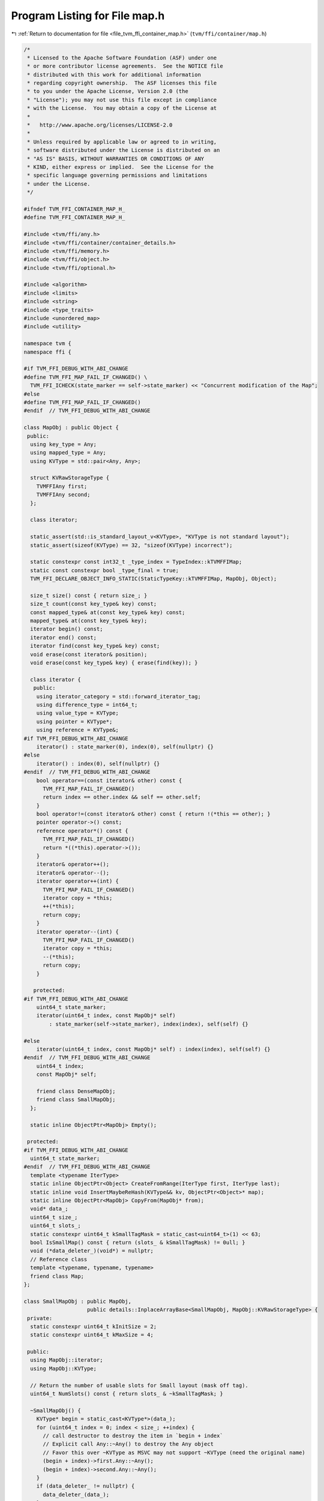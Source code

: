 
.. _program_listing_file_tvm_ffi_container_map.h:

Program Listing for File map.h
==============================

|exhale_lsh| :ref:`Return to documentation for file <file_tvm_ffi_container_map.h>` (``tvm/ffi/container/map.h``)

.. |exhale_lsh| unicode:: U+021B0 .. UPWARDS ARROW WITH TIP LEFTWARDS

.. code-block:: cpp

   /*
    * Licensed to the Apache Software Foundation (ASF) under one
    * or more contributor license agreements.  See the NOTICE file
    * distributed with this work for additional information
    * regarding copyright ownership.  The ASF licenses this file
    * to you under the Apache License, Version 2.0 (the
    * "License"); you may not use this file except in compliance
    * with the License.  You may obtain a copy of the License at
    *
    *   http://www.apache.org/licenses/LICENSE-2.0
    *
    * Unless required by applicable law or agreed to in writing,
    * software distributed under the License is distributed on an
    * "AS IS" BASIS, WITHOUT WARRANTIES OR CONDITIONS OF ANY
    * KIND, either express or implied.  See the License for the
    * specific language governing permissions and limitations
    * under the License.
    */
   
   #ifndef TVM_FFI_CONTAINER_MAP_H_
   #define TVM_FFI_CONTAINER_MAP_H_
   
   #include <tvm/ffi/any.h>
   #include <tvm/ffi/container/container_details.h>
   #include <tvm/ffi/memory.h>
   #include <tvm/ffi/object.h>
   #include <tvm/ffi/optional.h>
   
   #include <algorithm>
   #include <limits>
   #include <string>
   #include <type_traits>
   #include <unordered_map>
   #include <utility>
   
   namespace tvm {
   namespace ffi {
   
   #if TVM_FFI_DEBUG_WITH_ABI_CHANGE
   #define TVM_FFI_MAP_FAIL_IF_CHANGED() \
     TVM_FFI_ICHECK(state_marker == self->state_marker) << "Concurrent modification of the Map";
   #else
   #define TVM_FFI_MAP_FAIL_IF_CHANGED()
   #endif  // TVM_FFI_DEBUG_WITH_ABI_CHANGE
   
   class MapObj : public Object {
    public:
     using key_type = Any;
     using mapped_type = Any;
     using KVType = std::pair<Any, Any>;
   
     struct KVRawStorageType {
       TVMFFIAny first;
       TVMFFIAny second;
     };
   
     class iterator;
   
     static_assert(std::is_standard_layout_v<KVType>, "KVType is not standard layout");
     static_assert(sizeof(KVType) == 32, "sizeof(KVType) incorrect");
   
     static constexpr const int32_t _type_index = TypeIndex::kTVMFFIMap;
     static const constexpr bool _type_final = true;
     TVM_FFI_DECLARE_OBJECT_INFO_STATIC(StaticTypeKey::kTVMFFIMap, MapObj, Object);
   
     size_t size() const { return size_; }
     size_t count(const key_type& key) const;
     const mapped_type& at(const key_type& key) const;
     mapped_type& at(const key_type& key);
     iterator begin() const;
     iterator end() const;
     iterator find(const key_type& key) const;
     void erase(const iterator& position);
     void erase(const key_type& key) { erase(find(key)); }
   
     class iterator {
      public:
       using iterator_category = std::forward_iterator_tag;
       using difference_type = int64_t;
       using value_type = KVType;
       using pointer = KVType*;
       using reference = KVType&;
   #if TVM_FFI_DEBUG_WITH_ABI_CHANGE
       iterator() : state_marker(0), index(0), self(nullptr) {}
   #else
       iterator() : index(0), self(nullptr) {}
   #endif  // TVM_FFI_DEBUG_WITH_ABI_CHANGE
       bool operator==(const iterator& other) const {
         TVM_FFI_MAP_FAIL_IF_CHANGED()
         return index == other.index && self == other.self;
       }
       bool operator!=(const iterator& other) const { return !(*this == other); }
       pointer operator->() const;
       reference operator*() const {
         TVM_FFI_MAP_FAIL_IF_CHANGED()
         return *((*this).operator->());
       }
       iterator& operator++();
       iterator& operator--();
       iterator operator++(int) {
         TVM_FFI_MAP_FAIL_IF_CHANGED()
         iterator copy = *this;
         ++(*this);
         return copy;
       }
       iterator operator--(int) {
         TVM_FFI_MAP_FAIL_IF_CHANGED()
         iterator copy = *this;
         --(*this);
         return copy;
       }
   
      protected:
   #if TVM_FFI_DEBUG_WITH_ABI_CHANGE
       uint64_t state_marker;
       iterator(uint64_t index, const MapObj* self)
           : state_marker(self->state_marker), index(index), self(self) {}
   
   #else
       iterator(uint64_t index, const MapObj* self) : index(index), self(self) {}
   #endif  // TVM_FFI_DEBUG_WITH_ABI_CHANGE
       uint64_t index;
       const MapObj* self;
   
       friend class DenseMapObj;
       friend class SmallMapObj;
     };
   
     static inline ObjectPtr<MapObj> Empty();
   
    protected:
   #if TVM_FFI_DEBUG_WITH_ABI_CHANGE
     uint64_t state_marker;
   #endif  // TVM_FFI_DEBUG_WITH_ABI_CHANGE
     template <typename IterType>
     static inline ObjectPtr<Object> CreateFromRange(IterType first, IterType last);
     static inline void InsertMaybeReHash(KVType&& kv, ObjectPtr<Object>* map);
     static inline ObjectPtr<MapObj> CopyFrom(MapObj* from);
     void* data_;
     uint64_t size_;
     uint64_t slots_;
     static constexpr uint64_t kSmallTagMask = static_cast<uint64_t>(1) << 63;
     bool IsSmallMap() const { return (slots_ & kSmallTagMask) != 0ull; }
     void (*data_deleter_)(void*) = nullptr;
     // Reference class
     template <typename, typename, typename>
     friend class Map;
   };
   
   class SmallMapObj : public MapObj,
                       public details::InplaceArrayBase<SmallMapObj, MapObj::KVRawStorageType> {
    private:
     static constexpr uint64_t kInitSize = 2;
     static constexpr uint64_t kMaxSize = 4;
   
    public:
     using MapObj::iterator;
     using MapObj::KVType;
   
     // Return the number of usable slots for Small layout (mask off tag).
     uint64_t NumSlots() const { return slots_ & ~kSmallTagMask; }
   
     ~SmallMapObj() {
       KVType* begin = static_cast<KVType*>(data_);
       for (uint64_t index = 0; index < size_; ++index) {
         // call destructor to destroy the item in `begin + index`
         // Explicit call Any::~Any() to destroy the Any object
         // Favor this over ~KVType as MSVC may not support ~KVType (need the original name)
         (begin + index)->first.Any::~Any();
         (begin + index)->second.Any::~Any();
       }
       if (data_deleter_ != nullptr) {
         data_deleter_(data_);
       }
     }
     size_t count(const key_type& key) const { return find(key).index < size_; }
     const mapped_type& at(const key_type& key) const {
       iterator itr = find(key);
       if (itr.index >= size_) {
         TVM_FFI_THROW(KeyError) << "key is not in Map";
       }
       return itr->second;
     }
     mapped_type& at(const key_type& key) {
       iterator itr = find(key);
       if (itr.index >= size_) {
         TVM_FFI_THROW(KeyError) << "key is not in Map";
       }
       return itr->second;
     }
     iterator begin() const { return iterator(0, this); }
     iterator end() const { return iterator(size_, this); }
     iterator find(const key_type& key) const {
       KVType* ptr = static_cast<KVType*>(data_);
       for (uint64_t i = 0; i < size_; ++i, ++ptr) {
         if (AnyEqual()(ptr->first, key)) {
           return iterator(i, this);
         }
       }
       return iterator(size_, this);
     }
     void erase(const iterator& position) { Erase(position.index); }
   
    private:
     void SetSlotsAndSmallLayoutTag(uint64_t n) { slots_ = (n & ~kSmallTagMask) | kSmallTagMask; }
     void Erase(const uint64_t index) {
       if (index >= size_) {
         return;
       }
       KVType* begin = static_cast<KVType*>(data_);
       // call destructor to destroy the item in `begin + index`
       // Explicit call Any::~Any() to destroy the Any object
       // Favor this over ~KVType as MSVC may not support ~KVType (need the original name)
       (begin + index)->first.Any::~Any();
       (begin + index)->second.Any::~Any();
       // IMPORTANT: We do direct raw memmove to bring later items to the current position
       // to preserve the order of insertion.
       // This works because direct memory copy preserves the Any's move semantics.
       if (index + 1 < size_) {
         std::memmove(reinterpret_cast<char*>(begin + index),
                      reinterpret_cast<char*>(begin + index + 1),
                      (size_ - index - 1) * sizeof(KVType));
       }
       size_ -= 1;
     }
     static ObjectPtr<SmallMapObj> Empty(uint64_t n = kInitSize) {
       using ::tvm::ffi::make_inplace_array_object;
       ObjectPtr<SmallMapObj> p = make_inplace_array_object<SmallMapObj, KVType>(n);
       p->data_ = p->AddressOf(0);
       p->size_ = 0;
       p->SetSlotsAndSmallLayoutTag(n);
       return p;
     }
     template <typename IterType>
     static ObjectPtr<SmallMapObj> CreateFromRange(uint64_t n, IterType first, IterType last) {
       ObjectPtr<SmallMapObj> p = Empty(n);
       KVType* ptr = static_cast<KVType*>(p->data_);
       for (; first != last; ++first, ++p->size_) {
         new (ptr++) KVType(*first);
       }
       return p;
     }
     static ObjectPtr<SmallMapObj> CopyFrom(SmallMapObj* from) {
       KVType* first = static_cast<KVType*>(from->data_);
       KVType* last = first + from->size_;
       return CreateFromRange(from->size_, first, last);
     }
     static void InsertMaybeReHash(KVType&& kv, ObjectPtr<Object>* map) {
       SmallMapObj* map_node = static_cast<SmallMapObj*>(map->get());
       iterator itr = map_node->find(kv.first);
       if (itr.index < map_node->size_) {
         itr->second = kv.second;
         return;
       }
       if (map_node->size_ < map_node->NumSlots()) {
         KVType* ptr = static_cast<KVType*>(map_node->data_) + map_node->size_;
         new (ptr) KVType(std::move(kv));
         ++map_node->size_;
         return;
       }
       uint64_t next_size = std::max(map_node->NumSlots() * 2, kInitSize);
       next_size = std::min(next_size, kMaxSize);
       TVM_FFI_ICHECK_GT(next_size, map_node->NumSlots());
       ObjectPtr<Object> new_map = CreateFromRange(next_size, map_node->begin(), map_node->end());
       InsertMaybeReHash(std::move(kv), &new_map);
       *map = std::move(new_map);
     }
     uint64_t IncItr(uint64_t index) const { return index + 1 < size_ ? index + 1 : size_; }
     uint64_t DecItr(uint64_t index) const { return index > 0 ? index - 1 : size_; }
     KVType* DeRefItr(uint64_t index) const { return static_cast<KVType*>(data_) + index; }
     uint64_t GetSize() const { return size_; }
   
    protected:
     friend class MapObj;
     friend class DenseMapObj;
     friend class details::InplaceArrayBase<SmallMapObj, MapObj::KVType>;
   };
   
   class DenseMapObj : public MapObj {
    private:
     static constexpr int kBlockCap = 16;
     static constexpr double kMaxLoadFactor = 0.99;
     static constexpr uint8_t kEmptySlot = static_cast<uint8_t>(0b11111111);
     static constexpr uint8_t kProtectedSlot = static_cast<uint8_t>(0b11111110);
     static constexpr int kNumJumpDists = 126;
     static constexpr uint64_t kInvalidIndex = std::numeric_limits<uint64_t>::max();
     struct ListNode;
     struct ItemType {
       KVType data;
       uint64_t prev = kInvalidIndex;
       uint64_t next = kInvalidIndex;
   
       explicit ItemType(KVType&& data) : data(std::move(data)) {}
       explicit ItemType(key_type key, mapped_type value) : data(std::move(key), std::move(value)) {}
     };
     struct Block {
       uint8_t bytes[kBlockCap + kBlockCap * sizeof(ItemType)];
     };
     static_assert(sizeof(Block) == kBlockCap * (sizeof(ItemType) + 1), "sizeof(Block) incorrect");
     static_assert(std::is_standard_layout_v<Block>, "Block is not standard layout");
   
     static void BlockDeleter(void* data) { delete[] static_cast<Block*>(data); }
   
    public:
     using MapObj::iterator;
   
     uint64_t NumSlots() const { return slots_; }
   
     ~DenseMapObj() { this->Reset(); }
     size_t count(const key_type& key) const { return !Search(key).IsNone(); }
     const mapped_type& at(const key_type& key) const { return At(key); }
     mapped_type& at(const key_type& key) { return At(key); }
     iterator find(const key_type& key) const {
       ListNode node = Search(key);
       return node.IsNone() ? end() : iterator(node.index, this);
     }
     void erase(const iterator& position) {
       uint64_t index = position.index;
       if (position.self != nullptr && index <= this->NumSlots()) {
         Erase(ListNode(index, this));
       }
     }
     iterator begin() const { return iterator(iter_list_head_, this); }
     iterator end() const { return iterator(kInvalidIndex, this); }
   
    private:
     Block* GetBlock(size_t index) const { return static_cast<Block*>(data_) + index; }
     void IterListUnlink(ListNode node) {
       // update head and tail of iterator list if needed
       if (node.Item().prev == kInvalidIndex) {
         iter_list_head_ = node.Item().next;
       } else {
         ListNode prev_node(node.Item().prev, this);
         prev_node.Item().next = node.Item().next;
       }
       if (node.Item().next == kInvalidIndex) {
         iter_list_tail_ = node.Item().prev;
       } else {
         ListNode next_node(node.Item().next, this);
         next_node.Item().prev = node.Item().prev;
       }
     }
     void IterListPushBack(ListNode node) {
       node.Item().prev = iter_list_tail_;
       node.Item().next = kInvalidIndex;
       if (iter_list_tail_ != kInvalidIndex) {
         ListNode prev_node(iter_list_tail_, this);
         prev_node.Item().next = node.index;
       }
       if (iter_list_head_ == kInvalidIndex) {
         iter_list_head_ = node.index;
       }
       iter_list_tail_ = node.index;
     }
     void IterListReplaceNodeBy(ListNode src, ListNode dst) {
       // set link correctly on the dst
       dst.Item().prev = src.Item().prev;
       dst.Item().next = src.Item().next;
       // update prev and next of dst
       if (dst.Item().prev == kInvalidIndex) {
         iter_list_head_ = dst.index;
       } else {
         ListNode prev_node(dst.Item().prev, this);
         prev_node.Item().next = dst.index;
       }
       if (dst.Item().next == kInvalidIndex) {
         iter_list_tail_ = dst.index;
       } else {
         ListNode next_node(dst.Item().next, this);
         next_node.Item().prev = dst.index;
       }
     }
     ListNode Search(const key_type& key) const {
       if (this->size_ == 0) {
         return ListNode();
       }
       for (ListNode iter = GetListHead(AnyHash()(key)); !iter.IsNone(); iter.MoveToNext(this)) {
         if (AnyEqual()(key, iter.Key())) {
           return iter;
         }
       }
       return ListNode();
     }
     mapped_type& At(const key_type& key) const {
       ListNode iter = Search(key);
       if (iter.IsNone()) {
         TVM_FFI_THROW(KeyError) << "key is not in Map";
       }
       return iter.Val();
     }
     bool TryInsert(const key_type& key, ListNode* result) {
       if (slots_ == 0) {
         return false;
       }
       // required that `iter` to be the head of a linked list through which we can iterator
       ListNode iter = IndexFromHash(AnyHash()(key));
       // `iter` can be: 1) empty; 2) body of an irrelevant list; 3) head of the relevant list
       // Case 1: empty
       if (iter.IsEmpty()) {
         iter.NewHead(ItemType(key, Any(nullptr)));
         this->size_ += 1;
         *result = iter;
         return true;
       }
       // Case 2: body of an irrelevant list
       if (!iter.IsHead()) {
         // we move the elements around and construct the single-element linked list
         return IsFull() ? false : TrySpareListHead(iter, key, result);
       }
       // Case 3: head of the relevant list
       // we iterate through the linked list until the end
       // make sure `iter` is the previous element of `next`
       ListNode next = iter;
       do {
         // find equal item, do not insert
         if (AnyEqual()(key, next.Key())) {
           // we plan to take next, so we need to unlink it from iterator list
           IterListUnlink(next);
           *result = next;
           return true;
         }
         // make sure `iter` is the previous element of `next`
         iter = next;
       } while (next.MoveToNext(this));
       // `iter` is the tail of the linked list
       // always check capacity before insertion
       if (IsFull()) {
         return false;
       }
       // find the next empty slot
       uint8_t jump;
       if (!iter.GetNextEmpty(this, &jump, result)) {
         return false;
       }
       result->NewTail(ItemType(key, Any(nullptr)));
       // link `iter` to `empty`, and move forward
       iter.SetJump(jump);
       this->size_ += 1;
       return true;
     }
     bool TrySpareListHead(ListNode target, const key_type& key, ListNode* result) {
       // `target` is not the head of the linked list
       // move the original item of `target` (if any)
       // and construct new item on the position `target`
       // To make `target` empty, we
       // 1) find `w` the previous element of `target` in the linked list
       // 2) copy the linked list starting from `r = target`
       // 3) paste them after `w`
       // read from the linked list after `r`
       ListNode r = target;
       // write to the tail of `w`
       ListNode w = target.FindPrev(this);
       // after `target` is moved, we disallow writing to the slot
       bool is_first = true;
       uint8_t r_meta, jump;
       ListNode empty;
       do {
         // `jump` describes how `w` is jumped to `empty`
         // rehash if there is no empty space after `w`
         if (!w.GetNextEmpty(this, &jump, &empty)) {
           return false;
         }
         // move `r` to `empty`
         // first move the data over
         empty.NewTail(ItemType(std::move(r.Data())));
         // then move link list chain of r to empty
         // this needs to happen after NewTail so empty's prev/next get updated
         IterListReplaceNodeBy(r, empty);
         // explicit call destructor to destroy the item in `r`
         r.DestructData();
         // clear the metadata of `r`
         r_meta = r.Meta();
         if (is_first) {
           is_first = false;
           r.SetProtected();
         } else {
           r.SetEmpty();
         }
         // link `w` to `empty`, and move forward
         w.SetJump(jump);
         w = empty;
         // move `r` forward as well
       } while (r.MoveToNext(this, r_meta));
       // finally we have done moving the linked list
       // fill data_ into `target`
       target.NewHead(ItemType(key, Any(nullptr)));
       this->size_ += 1;
       *result = target;
       return true;
     }
     void Erase(const ListNode& iter) {
       this->size_ -= 1;
       if (!iter.HasNext()) {
         // `iter` is the last
         if (!iter.IsHead()) {
           // cut the link if there is any
           iter.FindPrev(this).SetJump(0);
         }
         // unlink the node from iterator list
         IterListUnlink(iter);
         // IMPORTANT: must explicit call destructor `iter` to avoid memory leak
         // This is because we need to recycle iter's data
         iter.DestructData();
         // set the meta data to be empty
         iter.SetEmpty();
       } else {
         ListNode last = iter, prev = iter;
         for (last.MoveToNext(this); last.HasNext(); prev = last, last.MoveToNext(this)) {
         }
         // needs to first unlink iter from the list
         IterListUnlink(iter);
         // move data from last to iter
         iter.Data() = std::move(last.Data());
         // Move link chain of iter to last as we stores last node to the new iter loc.
         IterListReplaceNodeBy(last, iter);
         // IMPORTANT: must explicit call destructor `last` to avoid memory leak
         // likely we don't need this in this particular case because Any move behavior
         // keep it here to be safe so code do not depend on specific move behavior of KVType
         last.DestructData();
         // set the meta data to be empty
         last.SetEmpty();
         prev.SetJump(0);
       }
     }
     void Reset() {
       uint64_t n_blocks = CalcNumBlocks(this->NumSlots());
       for (uint64_t bi = 0; bi < n_blocks; ++bi) {
         uint8_t* meta_ptr = GetBlock(bi)->bytes;
         ItemType* data_ptr = reinterpret_cast<ItemType*>(GetBlock(bi)->bytes + kBlockCap);
         for (int j = 0; j < kBlockCap; ++j, ++meta_ptr, ++data_ptr) {
           uint8_t& meta = *meta_ptr;
           if (meta != kProtectedSlot && meta != kEmptySlot) {
             meta = kEmptySlot;
             data_ptr->ItemType::~ItemType();
           }
         }
       }
       ReleaseMemory();
     }
     void ReleaseMemory() {
       if (data_ != nullptr) {
         TVM_FFI_ICHECK(data_deleter_ != nullptr);
         data_deleter_(data_);
       }
       data_ = nullptr;
       data_deleter_ = nullptr;
       slots_ = 0;
       size_ = 0;
       fib_shift_ = 63;
     }
     static ObjectPtr<DenseMapObj> Empty(uint32_t fib_shift, uint64_t n_slots) {
       TVM_FFI_ICHECK_GT(n_slots, uint64_t(SmallMapObj::kMaxSize));
       // Ensure even slot count (power-of-two expected by callers; this guard
       // makes the method robust if a non-even value slips through).
       ObjectPtr<DenseMapObj> p = make_object<DenseMapObj>();
       uint64_t n_blocks = CalcNumBlocks(n_slots);
       Block* block = new Block[n_blocks];
       p->data_ = block;
       // assign block deleter so even if we take re-alloc data
       // in another shared-lib that may have different malloc/free behavior
       // it will still be safe.
       p->data_deleter_ = BlockDeleter;
       p->SetSlotsAndDenseLayoutTag(n_slots);
       p->size_ = 0;
       p->fib_shift_ = fib_shift;
       p->iter_list_head_ = kInvalidIndex;
       p->iter_list_tail_ = kInvalidIndex;
       for (uint64_t i = 0; i < n_blocks; ++i, ++block) {
         std::fill(block->bytes, block->bytes + kBlockCap, kEmptySlot);
       }
       return p;
     }
     static ObjectPtr<DenseMapObj> CopyFrom(DenseMapObj* from) {
       ObjectPtr<DenseMapObj> p = make_object<DenseMapObj>();
       uint64_t n_blocks = CalcNumBlocks(from->NumSlots());
       p->data_ = new Block[n_blocks];
       // assign block deleter so even if we take re-alloc data
       // in another shared-lib that may have different malloc/free behavior
       // it will still be safe.
       p->data_deleter_ = BlockDeleter;
       p->SetSlotsAndDenseLayoutTag(from->NumSlots());
       p->size_ = from->size_;
       p->fib_shift_ = from->fib_shift_;
       p->iter_list_head_ = from->iter_list_head_;
       p->iter_list_tail_ = from->iter_list_tail_;
       for (uint64_t bi = 0; bi < n_blocks; ++bi) {
         uint8_t* meta_ptr_from = from->GetBlock(bi)->bytes;
         ItemType* data_ptr_from = reinterpret_cast<ItemType*>(from->GetBlock(bi)->bytes + kBlockCap);
         uint8_t* meta_ptr_to = p->GetBlock(bi)->bytes;
         ItemType* data_ptr_to = reinterpret_cast<ItemType*>(p->GetBlock(bi)->bytes + kBlockCap);
         for (int j = 0; j < kBlockCap;
              ++j, ++meta_ptr_from, ++data_ptr_from, ++meta_ptr_to, ++data_ptr_to) {
           uint8_t& meta = *meta_ptr_to = *meta_ptr_from;
           TVM_FFI_ICHECK(meta != kProtectedSlot);
           if (meta != kEmptySlot) {
             new (data_ptr_to) ItemType(*data_ptr_from);
           }
         }
       }
       return p;
     }
     static void InsertMaybeReHash(KVType&& kv, ObjectPtr<Object>* map) {
       DenseMapObj* map_node = static_cast<DenseMapObj*>(map->get());
       ListNode iter;
       // Try to insert. If succeed, we simply return
       if (map_node->TryInsert(kv.first, &iter)) {
         iter.Val() = std::move(kv.second);
         // update the iter list relation
         map_node->IterListPushBack(iter);
         return;
       }
       TVM_FFI_ICHECK(!map_node->IsSmallMap());
       // Otherwise, start rehash
       ObjectPtr<Object> p = Empty(map_node->fib_shift_ - 1, map_node->NumSlots() * 2);
   
       // need to insert in the same order as the original map
       for (uint64_t index = map_node->iter_list_head_; index != kInvalidIndex;) {
         ListNode node(index, map_node);
         // now try move src_data into the new map, note that src may still not
         // be fully consumed into the call, but destructor will be called.
         InsertMaybeReHash(std::move(node.Data()), &p);
         // Important, needs to explicit call destructor in case move did remove
         // node's internal item
         index = node.Item().next;
         // IMPORTANT: must explicit call destructor `node` to avoid memory leak
         // We must call node.DestructData() here.
         // This is because std::move() arguments in IterMaybeReHash may or may not
         // explicitly move out the node.Data()
         // Remove this call will cause memory leak very likely.
         node.DestructData();
       }
       InsertMaybeReHash(std::move(kv), &p);
       map_node->ReleaseMemory();
       *map = p;
     }
     bool IsFull() const {  // NOLINTNEXTLINE(bugprone-narrowing-conversions)
       return (size_ + 1) > static_cast<uint64_t>(NumSlots()) * kMaxLoadFactor;
     }
     uint64_t IncItr(uint64_t index) const {
       // keep at the end of iterator
       if (index == kInvalidIndex) {
         return index;
       }
       ListNode node(index, this);
       return node.Item().next;
     }
     uint64_t DecItr(uint64_t index) const {
       // this is the end iterator, we need to return tail.
       if (index == kInvalidIndex) {
         return iter_list_tail_;
       }
       // circle around the iterator list, which is OK
       ListNode node(index, this);
       return node.Item().prev;
     }
     KVType* DeRefItr(uint64_t index) const { return &ListNode(index, this).Data(); }
     ListNode IndexFromHash(uint64_t hash_value) const {
       return ListNode(FibHash(hash_value, fib_shift_), this);
     }
     ListNode GetListHead(uint64_t hash_value) const {
       ListNode node = IndexFromHash(hash_value);
       return node.IsHead() ? node : ListNode();
     }
     static uint64_t CalcNumBlocks(uint64_t n_slots) { return (n_slots + kBlockCap - 1) / kBlockCap; }
     static void CalcTableSize(uint64_t cap, uint32_t* fib_shift, uint64_t* n_slots) {
       uint32_t shift = 64;
       uint64_t slots = 1;
       for (uint64_t c = cap; c; c >>= 1) {
         shift -= 1;
         slots <<= 1;
       }
       TVM_FFI_ICHECK_GT(slots, cap);
       if (slots < cap * 2) {
         *fib_shift = shift - 1;
         *n_slots = slots << 1;
       } else {
         *fib_shift = shift;
         *n_slots = slots;
       }
     }
     static uint64_t FibHash(uint64_t hash_value, uint32_t fib_shift) {
       constexpr uint64_t coeff = 11400714819323198485ull;
       return (coeff * hash_value) >> fib_shift;
     }
     struct ListNode {
       ListNode() : index(0), block(nullptr) {}
       ListNode(uint64_t index, const DenseMapObj* self)
           : index(index), block(self->GetBlock(index / kBlockCap)) {}
       uint8_t& Meta() const { return *(block->bytes + index % kBlockCap); }
       ItemType& Item() const {
         return *(reinterpret_cast<ItemType*>(block->bytes + kBlockCap +
                                              (index % kBlockCap) * sizeof(ItemType)));
       }
       KVType& Data() const { return Item().data; }
       key_type& Key() const { return Data().first; }
       mapped_type& Val() const { return Data().second; }
       bool IsHead() const { return (Meta() & 0b10000000) == 0b00000000; }
       bool IsNone() const { return block == nullptr; }
       bool IsEmpty() const { return Meta() == kEmptySlot; }
       bool IsProtected() const { return Meta() == kProtectedSlot; }
       void SetEmpty() const { Meta() = kEmptySlot; }
       void DestructData() const {
         // explicit call destructor to destroy the item
         // Favor this over ~KVType as MSVC may not support ~KVType (need the original name)
         (&Data())->first.Any::~Any();
         (&Data())->second.Any::~Any();
       }
       void SetProtected() const { Meta() = kProtectedSlot; }
       void SetJump(uint8_t jump) const { (Meta() &= 0b10000000) |= jump; }
       void NewHead(ItemType v) const {
         Meta() = 0b00000000;
         new (&Item()) ItemType(std::move(v));
       }
       void NewTail(ItemType v) const {
         Meta() = 0b10000000;
         new (&Item()) ItemType(std::move(v));
       }
   
       bool HasNext() const { return NextProbeLocation(Meta() & 0b01111111) != 0; }
       bool MoveToNext(const DenseMapObj* self, uint8_t meta) {
         uint64_t offset = NextProbeLocation(meta & 0b01111111);
         if (offset == 0) {
           index = 0;
           block = nullptr;
           return false;
         }
         // the probing will go to next position and round back to stay within the
         // correct range of the slots
         index = (index + offset) % self->NumSlots();
         block = self->GetBlock(index / kBlockCap);
         return true;
       }
       bool MoveToNext(const DenseMapObj* self) { return MoveToNext(self, Meta()); }
       ListNode FindPrev(const DenseMapObj* self) const {
         // start from the head of the linked list, which must exist
         ListNode next = self->IndexFromHash(AnyHash()(Key()));
         // `prev` is always the previous item of `next`
         ListNode prev = next;
         for (next.MoveToNext(self); index != next.index; prev = next, next.MoveToNext(self)) {
         }
         return prev;
       }
       bool GetNextEmpty(const DenseMapObj* self, uint8_t* jump, ListNode* result) const {
         for (uint8_t idx = 1; idx < kNumJumpDists; ++idx) {
           // the probing will go to next position and round back to stay within the
           // correct range of the slots
           ListNode candidate((index + NextProbeLocation(idx)) % self->NumSlots(), self);
           if (candidate.IsEmpty()) {
             *jump = idx;
             *result = candidate;
             return true;
           }
         }
         return false;
       }
       uint64_t index;
       Block* block;
     };
   
    protected:
     uint32_t fib_shift_;
     uint64_t iter_list_head_ = kInvalidIndex;
     uint64_t iter_list_tail_ = kInvalidIndex;
   
     static uint64_t NextProbeLocation(size_t index) {
       /* clang-format off */
       static const uint64_t kNextProbeLocation[kNumJumpDists] {
         0, 1, 2, 3, 4, 5, 6, 7, 8, 9, 10, 11, 12, 13, 14, 15,
         // Quadratic probing with triangle numbers. See also:
         // 1) https://en.wikipedia.org/wiki/Quadratic_probing
         // 2) https://fgiesen.wordpress.com/2015/02/22/triangular-numbers-mod-2n/
         // 3) https://github.com/skarupke/flat_hash_map
         21, 28, 36, 45, 55, 66, 78, 91, 105, 120,
         136, 153, 171, 190, 210, 231, 253, 276, 300, 325,
         351, 378, 406, 435, 465, 496, 528, 561, 595, 630,
         666, 703, 741, 780, 820, 861, 903, 946, 990, 1035,
         1081, 1128, 1176, 1225, 1275, 1326, 1378, 1431, 1485, 1540,
         1596, 1653, 1711, 1770, 1830, 1891, 1953, 2016, 2080, 2145,
         2211, 2278, 2346, 2415, 2485, 2556, 2628,
         // larger triangle numbers
         8515, 19110, 42778, 96141, 216153,
         486591, 1092981, 2458653, 5532801, 12442566,
         27993903, 62983476, 141717030, 318844378, 717352503,
         1614057336, 3631522476, 8170957530, 18384510628, 41364789378,
         93070452520, 209408356380, 471168559170, 1060128894105, 2385289465695,
         5366898840628, 12075518705635, 27169915244790, 61132312065111, 137547689707000,
         309482283181501, 696335127828753, 1566753995631385, 3525196511162271, 7931691992677701,
         17846306936293605, 40154190677507445, 90346928918121501, 203280589587557251,
         457381325854679626, 1029107982097042876, 2315492959180353330, 5209859154120846435,
       };
       /* clang-format on */
       return kNextProbeLocation[index];
     }
     friend class MapObj;
   
    private:
     void SetSlotsAndDenseLayoutTag(uint64_t n) {
       TVM_FFI_ICHECK(((n & kSmallTagMask) == 0ull)) << "DenseMap expects MSB clear";
       slots_ = n;
     }
   };
   
   #define TVM_FFI_DISPATCH_MAP(base, var, body)   \
     {                                             \
       using TSmall = SmallMapObj*;                \
       using TDense = DenseMapObj*;                \
       if ((base)->IsSmallMap()) {                 \
         TSmall var = static_cast<TSmall>((base)); \
         body;                                     \
       } else {                                    \
         TDense var = static_cast<TDense>((base)); \
         body;                                     \
       }                                           \
     }
   
   #define TVM_FFI_DISPATCH_MAP_CONST(base, var, body) \
     {                                                 \
       using TSmall = const SmallMapObj*;              \
       using TDense = const DenseMapObj*;              \
       if ((base)->IsSmallMap()) {                     \
         TSmall var = static_cast<TSmall>((base));     \
         body;                                         \
       } else {                                        \
         TDense var = static_cast<TDense>((base));     \
         body;                                         \
       }                                               \
     }
   
   inline MapObj::iterator::pointer MapObj::iterator::operator->() const {
     TVM_FFI_MAP_FAIL_IF_CHANGED()
     TVM_FFI_DISPATCH_MAP_CONST(self, p, { return p->DeRefItr(index); });
   }
   
   inline MapObj::iterator& MapObj::iterator::operator++() {
     TVM_FFI_MAP_FAIL_IF_CHANGED()
     TVM_FFI_DISPATCH_MAP_CONST(self, p, {
       index = p->IncItr(index);
       return *this;
     });
   }
   
   inline MapObj::iterator& MapObj::iterator::operator--() {
     TVM_FFI_MAP_FAIL_IF_CHANGED()
     TVM_FFI_DISPATCH_MAP_CONST(self, p, {
       index = p->DecItr(index);
       return *this;
     });
   }
   
   inline size_t MapObj::count(const key_type& key) const {
     TVM_FFI_DISPATCH_MAP_CONST(this, p, { return p->count(key); });
   }
   
   inline const MapObj::mapped_type& MapObj::at(const MapObj::key_type& key) const {
     TVM_FFI_DISPATCH_MAP_CONST(this, p, { return p->at(key); });
   }
   
   inline MapObj::mapped_type& MapObj::at(const MapObj::key_type& key) {
     TVM_FFI_DISPATCH_MAP(this, p, { return p->at(key); });
   }
   
   inline MapObj::iterator MapObj::begin() const {
     TVM_FFI_DISPATCH_MAP_CONST(this, p, { return p->begin(); });
   }
   
   inline MapObj::iterator MapObj::end() const {
     TVM_FFI_DISPATCH_MAP_CONST(this, p, { return p->end(); });
   }
   
   inline MapObj::iterator MapObj::find(const MapObj::key_type& key) const {
     TVM_FFI_DISPATCH_MAP_CONST(this, p, { return p->find(key); });
   }
   
   inline void MapObj::erase(const MapObj::iterator& position) {
     TVM_FFI_DISPATCH_MAP(this, p, { return p->erase(position); });
   }
   
   #undef TVM_FFI_DISPATCH_MAP
   #undef TVM_FFI_DISPATCH_MAP_CONST
   
   inline ObjectPtr<MapObj> MapObj::Empty() { return SmallMapObj::Empty(); }
   
   inline ObjectPtr<MapObj> MapObj::CopyFrom(MapObj* from) {
     if (from->IsSmallMap()) {
       return SmallMapObj::CopyFrom(static_cast<SmallMapObj*>(from));
     } else {
       return DenseMapObj::CopyFrom(static_cast<DenseMapObj*>(from));
     }
   }
   
   template <typename IterType>
   inline ObjectPtr<Object> MapObj::CreateFromRange(IterType first, IterType last) {
     int64_t _cap = std::distance(first, last);
     if (_cap < 0) {
       return SmallMapObj::Empty();
     }
     uint64_t cap = static_cast<uint64_t>(_cap);
     if (cap < SmallMapObj::kMaxSize) {
       if (cap < 2) {
         return SmallMapObj::CreateFromRange(cap, first, last);
       }
       // need to insert to avoid duplicate keys
       ObjectPtr<Object> obj = SmallMapObj::Empty(cap);
       for (; first != last; ++first) {
         KVType kv(*first);
         SmallMapObj::InsertMaybeReHash(std::move(kv), &obj);
       }
       return obj;
     } else {
       uint32_t fib_shift;
       uint64_t n_slots;
       DenseMapObj::CalcTableSize(cap, &fib_shift, &n_slots);
       ObjectPtr<Object> obj = DenseMapObj::Empty(fib_shift, n_slots);
       for (; first != last; ++first) {
         KVType kv(*first);
         DenseMapObj::InsertMaybeReHash(std::move(kv), &obj);
       }
       return obj;
     }
   }
   
   inline void MapObj::InsertMaybeReHash(KVType&& kv, ObjectPtr<Object>* map) {
     MapObj* base = static_cast<MapObj*>(map->get());
   #if TVM_FFI_DEBUG_WITH_ABI_CHANGE
     base->state_marker++;
   #endif  // TVM_FFI_DEBUG_WITH_ABI_CHANGE
     if (base->IsSmallMap()) {
       SmallMapObj* sm = static_cast<SmallMapObj*>(base);
       if (sm->NumSlots() < SmallMapObj::kMaxSize) {
         SmallMapObj::InsertMaybeReHash(std::move(kv), map);
       } else if (sm->NumSlots() == SmallMapObj::kMaxSize) {
         if (base->size_ < sm->NumSlots()) {
           SmallMapObj::InsertMaybeReHash(std::move(kv), map);
         } else {
           ObjectPtr<Object> new_map = MapObj::CreateFromRange(base->begin(), base->end());
           DenseMapObj::InsertMaybeReHash(std::move(kv), &new_map);
           *map = std::move(new_map);
         }
       }
     } else {
       DenseMapObj::InsertMaybeReHash(std::move(kv), map);
     }
   }
   
   
   template <>
   inline ObjectPtr<MapObj> make_object<>() = delete;
   
   template <typename K, typename V,
             typename = typename std::enable_if_t<details::storage_enabled_v<K> &&
                                                  details::storage_enabled_v<V>>>
   class Map : public ObjectRef {
    public:
     using key_type = K;
     using mapped_type = V;
     class iterator;
     explicit Map(UnsafeInit tag) : ObjectRef(tag) {}
     Map() { data_ = MapObj::Empty(); }
     Map(Map<K, V>&& other)  // NOLINT(google-explicit-constructor)
         : ObjectRef(std::move(other.data_)) {}
     Map(const Map<K, V>& other)  // NOLINT(google-explicit-constructor)
         : ObjectRef(other.data_) {}
   
     template <typename KU, typename VU,
               typename = std::enable_if_t<details::type_contains_v<K, KU> &&
                                           details::type_contains_v<V, VU>>>
     Map(Map<KU, VU>&& other)  // NOLINT(google-explicit-constructor)
         : ObjectRef(std::move(other.data_)) {}
   
     template <typename KU, typename VU,
               typename = std::enable_if_t<details::type_contains_v<K, KU> &&
                                           details::type_contains_v<V, VU>>>
     Map(const Map<KU, VU>& other) : ObjectRef(other.data_) {}  // NOLINT(google-explicit-constructor)
   
     Map<K, V>& operator=(Map<K, V>&& other) {
       data_ = std::move(other.data_);
       return *this;
     }
   
     Map<K, V>& operator=(const Map<K, V>& other) {
       data_ = other.data_;
       return *this;
     }
   
     template <typename KU, typename VU,
               typename = std::enable_if_t<details::type_contains_v<K, KU> &&
                                           details::type_contains_v<V, VU>>>
     Map<K, V>& operator=(Map<KU, VU>&& other) {
       data_ = std::move(other.data_);
       return *this;
     }
   
     template <typename KU, typename VU,
               typename = std::enable_if_t<details::type_contains_v<K, KU> &&
                                           details::type_contains_v<V, VU>>>
     Map<K, V>& operator=(const Map<KU, VU>& other) {
       data_ = other.data_;
       return *this;
     }
     explicit Map(ObjectPtr<Object> n) : ObjectRef(n) {}
     template <typename IterType>
     Map(IterType begin, IterType end) {
       data_ = MapObj::CreateFromRange(begin, end);
     }
     Map(std::initializer_list<std::pair<K, V>> init) {
       data_ = MapObj::CreateFromRange(init.begin(), init.end());
     }
     template <typename Hash, typename Equal>
     Map(const std::unordered_map<K, V, Hash, Equal>& init) {  // NOLINT(*)
       data_ = MapObj::CreateFromRange(init.begin(), init.end());
     }
     const V at(const K& key) const {
       return details::AnyUnsafe::CopyFromAnyViewAfterCheck<V>(GetMapObj()->at(key));
     }
     const V operator[](const K& key) const { return this->at(key); }
     size_t size() const {
       MapObj* n = GetMapObj();
       return n == nullptr ? 0 : n->size();
     }
     size_t count(const K& key) const {
       MapObj* n = GetMapObj();
       return n == nullptr ? 0 : GetMapObj()->count(key);
     }
     bool empty() const { return size() == 0; }
     void clear() {
       MapObj* n = GetMapObj();
       if (n != nullptr) {
         data_ = MapObj::Empty();
       }
     }
     void Set(const K& key, const V& value) {
       CopyOnWrite();
       MapObj::InsertMaybeReHash(MapObj::KVType(key, value), &data_);
     }
     iterator begin() const { return iterator(GetMapObj()->begin()); }
     iterator end() const { return iterator(GetMapObj()->end()); }
     iterator find(const K& key) const { return iterator(GetMapObj()->find(key)); }
     std::optional<V> Get(const K& key) const {
       MapObj::iterator iter = GetMapObj()->find(key);
       if (iter == GetMapObj()->end()) {
         return std::nullopt;
       }
       return details::AnyUnsafe::CopyFromAnyViewAfterCheck<V>(iter->second);
     }
   
     void erase(const K& key) { CopyOnWrite()->erase(key); }
   
     MapObj* CopyOnWrite() {
       if (data_.get() == nullptr) {
         data_ = MapObj::Empty();
       } else if (!data_.unique()) {
         data_ = MapObj::CopyFrom(GetMapObj());
       }
       return GetMapObj();
     }
     using ContainerType = MapObj;
   
   
     class iterator {
      public:
       using iterator_category = std::bidirectional_iterator_tag;
       using difference_type = int64_t;
       using value_type = const std::pair<K, V>;
       using pointer = value_type*;
       using reference = value_type;
   
       iterator() : itr() {}
   
       bool operator==(const iterator& other) const { return itr == other.itr; }
       bool operator!=(const iterator& other) const { return itr != other.itr; }
       pointer operator->() const = delete;
       reference operator*() const {
         auto& kv = *itr;
         return std::make_pair(details::AnyUnsafe::CopyFromAnyViewAfterCheck<K>(kv.first),
                               details::AnyUnsafe::CopyFromAnyViewAfterCheck<V>(kv.second));
       }
       iterator& operator++() {
         ++itr;
         return *this;
       }
       iterator operator++(int) {
         iterator copy = *this;
         ++(*this);
         return copy;
       }
   
       iterator& operator--() {
         --itr;
         return *this;
       }
       iterator operator--(int) {
         iterator copy = *this;
         --(*this);
         return copy;
       }
   
      private:
       iterator(const MapObj::iterator& itr)  // NOLINT(*)
           : itr(itr) {}
   
       template <typename, typename, typename>
       friend class Map;
   
       MapObj::iterator itr;
     };
   
    private:
     MapObj* GetMapObj() const { return static_cast<MapObj*>(data_.get()); }
   
     template <typename, typename, typename>
     friend class Map;
   };
   
   template <typename K, typename V,
             typename = typename std::enable_if_t<details::storage_enabled_v<K> &&
                                                  details::storage_enabled_v<V>>>
   inline Map<K, V> Merge(Map<K, V> lhs, const Map<K, V>& rhs) {
     for (const auto& p : rhs) {
       lhs.Set(p.first, p.second);
     }
     return std::move(lhs);
   }
   
   // Traits for Map
   template <typename K, typename V>
   inline constexpr bool use_default_type_traits_v<Map<K, V>> = false;
   
   template <typename K, typename V>
   struct TypeTraits<Map<K, V>> : public ObjectRefTypeTraitsBase<Map<K, V>> {
     static constexpr int32_t field_static_type_index = TypeIndex::kTVMFFIMap;
     using ObjectRefTypeTraitsBase<Map<K, V>>::CopyFromAnyViewAfterCheck;
   
     TVM_FFI_INLINE static std::string GetMismatchTypeInfo(const TVMFFIAny* src) {
       if (src->type_index != TypeIndex::kTVMFFIMap) {
         return TypeTraitsBase::GetMismatchTypeInfo(src);
       }
       if constexpr (!std::is_same_v<K, Any> || !std::is_same_v<V, Any>) {
         const MapObj* n = reinterpret_cast<const MapObj*>(src->v_obj);
         for (const auto& kv : *n) {
           if constexpr (!std::is_same_v<K, Any>) {
             if (!details::AnyUnsafe::CheckAnyStrict<K>(kv.first) &&
                 !kv.first.try_cast<K>().has_value()) {
               return "Map[some key is " + details::AnyUnsafe::GetMismatchTypeInfo<K>(kv.first) +
                      ", V]";
             }
           }
           if constexpr (!std::is_same_v<V, Any>) {
             if (!details::AnyUnsafe::CheckAnyStrict<V>(kv.second) &&
                 !kv.second.try_cast<V>().has_value()) {
               return "Map[K, some value is " + details::AnyUnsafe::GetMismatchTypeInfo<V>(kv.second) +
                      "]";
             }
           }
         }
       }
       TVM_FFI_THROW(InternalError) << "Cannot reach here";
       TVM_FFI_UNREACHABLE();
     }
   
     TVM_FFI_INLINE static bool CheckAnyStrict(const TVMFFIAny* src) {
       if (src->type_index != TypeIndex::kTVMFFIMap) return false;
       if constexpr (std::is_same_v<K, Any> && std::is_same_v<V, Any>) {
         return true;
       } else {
         const MapObj* n = reinterpret_cast<const MapObj*>(src->v_obj);
         for (const auto& kv : *n) {
           if constexpr (!std::is_same_v<K, Any>) {
             if (!details::AnyUnsafe::CheckAnyStrict<K>(kv.first)) return false;
           }
           if constexpr (!std::is_same_v<V, Any>) {
             if (!details::AnyUnsafe::CheckAnyStrict<V>(kv.second)) return false;
           }
         }
         return true;
       }
     }
   
     TVM_FFI_INLINE static std::optional<Map<K, V>> TryCastFromAnyView(const TVMFFIAny* src) {
       if (src->type_index != TypeIndex::kTVMFFIMap) return std::nullopt;
       if constexpr (!std::is_same_v<K, Any> || !std::is_same_v<V, Any>) {
         const MapObj* n = reinterpret_cast<const MapObj*>(src->v_obj);
         bool storage_check = [&]() {
           for (const auto& kv : *n) {
             if constexpr (!std::is_same_v<K, Any>) {
               if (!details::AnyUnsafe::CheckAnyStrict<K>(kv.first)) return false;
             }
             if constexpr (!std::is_same_v<V, Any>) {
               if (!details::AnyUnsafe::CheckAnyStrict<V>(kv.second)) return false;
             }
           }
           return true;
         }();
         // fast path, if storage check passes, we can return the array directly.
         if (storage_check) return CopyFromAnyViewAfterCheck(src);
         // slow path, we need to create a new map and convert to the target type.
         Map<K, V> ret;
         for (const auto& kv : *n) {
           auto k = kv.first.try_cast<K>();
           auto v = kv.second.try_cast<V>();
           if (!k.has_value() || !v.has_value()) return std::nullopt;
           ret.Set(*std::move(k), *std::move(v));
         }
         return ret;
       } else {
         return CopyFromAnyViewAfterCheck(src);
       }
     }
   
     TVM_FFI_INLINE static std::string TypeStr() {
       return "Map<" + details::Type2Str<K>::v() + ", " + details::Type2Str<V>::v() + ">";
     }
     TVM_FFI_INLINE static std::string TypeSchema() {
       std::ostringstream oss;
       oss << R"({"type":")" << StaticTypeKey::kTVMFFIMap << R"(","args":[)";
       oss << details::TypeSchema<K>::v() << ",";
       oss << details::TypeSchema<V>::v();
       oss << "]}";
       return oss.str();
     }
   };
   
   namespace details {
   template <typename K, typename V, typename KU, typename VU>
   inline constexpr bool type_contains_v<Map<K, V>, Map<KU, VU>> =
       type_contains_v<K, KU> && type_contains_v<V, VU>;
   }  // namespace details
   
   }  // namespace ffi
   }  // namespace tvm
   #endif  // TVM_FFI_CONTAINER_MAP_H_
